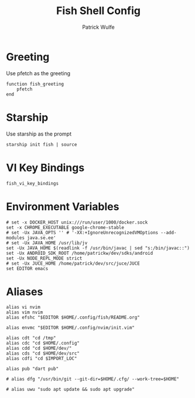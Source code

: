 #+TITLE: Fish Shell Config
#+AUTHOR: Patrick Wulfe
#+PROPERTY: header-args:fish :tangle config.fish

* Greeting
Use pfetch as the greeting
#+begin_src fish
function fish_greeting
    pfetch
end
#+end_src

* Starship
Use starship as the prompt
#+begin_src fish
starship init fish | source
#+end_src

* VI Key Bindings
#+begin_src fish
fish_vi_key_bindings
#+end_src

* Environment Variables
#+begin_src fish
# set -x DOCKER_HOST unix:///run/user/1000/docker.sock
set -x CHROME_EXECUTABLE google-chrome-stable
# set -Ux JAVA_OPTS '' # '-XX:+IgnoreUnrecognizedVMOptions --add-modules java.se.ee'
# set -Ux JAVA_HOME /usr/lib/jv
set -Ux JAVA_HOME $(readlink -f /usr/bin/javac | sed "s:/bin/javac::")
set -Ux ANDROID_SDK_ROOT /home/patrickw/dev/sdks/android
set -Ux NODE_REPL_MODE strict
# set -Ux JUCE_HOME /home/patrick/dev/src/juce/JUCE
set EDITOR emacs
#+end_src

* Aliases
#+begin_src fish
alias vi nvim
alias vim nvim
alias efshc "$EDITOR $HOME/.config/fish/README.org"

alias envmc "$EDITOR $HOME/.config/nvim/init.vim"

alias cdt "cd /tmp"
alias cdc "cd $HOME/.config"
alias cdd "cd $HOME/dev/"
alias cds "cd $HOME/dev/src"
alias cdfi "cd $IMPORT_LOC"

alias pub "dart pub"

# alias dfg "/usr/bin/git --git-dir=$HOME/.cfg/ --work-tree=$HOME"

# alias uwu "sudo apt update && sudo apt upgrade"
#+end_src
